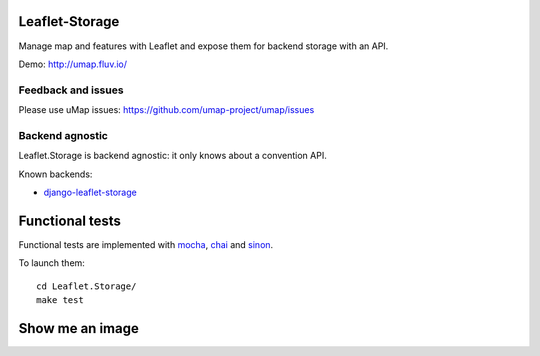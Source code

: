 ===============
Leaflet-Storage
===============

Manage map and features with Leaflet and expose them for backend storage with an API.

Demo: http://umap.fluv.io/

-------------------
Feedback and issues
-------------------

Please use uMap issues: https://github.com/umap-project/umap/issues


----------------
Backend agnostic
----------------

Leaflet.Storage is backend agnostic: it only knows about a convention API.

Known backends:

- `django-leaflet-storage <https://github.com/yohanboniface/django-leaflet-storage>`_


================
Functional tests
================

Functional tests are implemented with `mocha <http://visionmedia.github.io/mocha/#asynchronous-code>`_,
`chai <http://chaijs.com/>`_ and `sinon <http://sinonjs.org/>`_.

To launch them::

    cd Leaflet.Storage/
    make test

================
Show me an image
================

.. image:: http://i.imgur.com/vOllwf6.png
